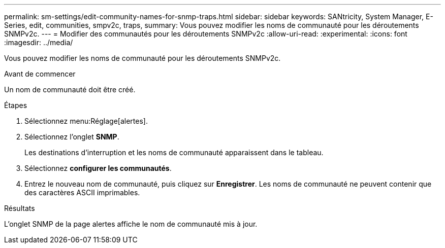 ---
permalink: sm-settings/edit-community-names-for-snmp-traps.html 
sidebar: sidebar 
keywords: SANtricity, System Manager, E-Series, edit, communities, smpv2c, traps, 
summary: Vous pouvez modifier les noms de communauté pour les déroutements SNMPv2c. 
---
= Modifier des communautés pour les déroutements SNMPv2c
:allow-uri-read: 
:experimental: 
:icons: font
:imagesdir: ../media/


[role="lead"]
Vous pouvez modifier les noms de communauté pour les déroutements SNMPv2c.

.Avant de commencer
Un nom de communauté doit être créé.

.Étapes
. Sélectionnez menu:Réglage[alertes].
. Sélectionnez l'onglet *SNMP*.
+
Les destinations d'interruption et les noms de communauté apparaissent dans le tableau.

. Sélectionnez *configurer les communautés*.
. Entrez le nouveau nom de communauté, puis cliquez sur *Enregistrer*. Les noms de communauté ne peuvent contenir que des caractères ASCII imprimables.


.Résultats
L'onglet SNMP de la page alertes affiche le nom de communauté mis à jour.
